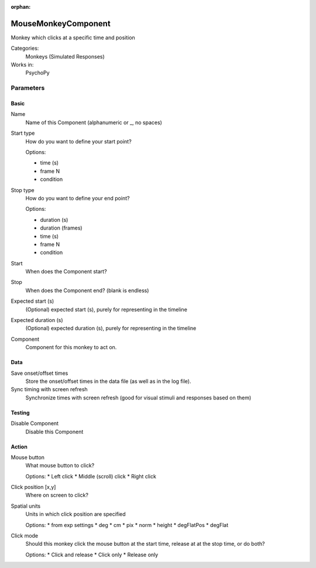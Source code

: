 :orphan:

-------------------------------
MouseMonkeyComponent
-------------------------------

Monkey which clicks at a specific time and position


Categories:
    Monkeys (Simulated Responses)
Works in:
    PsychoPy

Parameters
-------------------------------

Basic
===============================

Name
    Name of this Component (alphanumeric or _, no spaces)

Start type
    How do you want to define your start point?
    
    Options:

    * time (s)
    * frame N
    * condition

Stop type
    How do you want to define your end point?
    
    Options:
    
    * duration (s)
    * duration (frames)
    * time (s)
    * frame N
    * condition

Start
    When does the Component start?

Stop
    When does the Component end? (blank is endless)

Expected start (s)
    (Optional) expected start (s), purely for representing in the timeline

Expected duration (s)
    (Optional) expected duration (s), purely for representing in the timeline

Component
    Component for this monkey to act on.

Data
===============================

Save onset/offset times
    Store the onset/offset times in the data file (as well as in the log file).

Sync timing with screen refresh
    Synchronize times with screen refresh (good for visual stimuli and responses based on them)

Testing
===============================

Disable Component
    Disable this Component

Action
===============================

Mouse button
    What mouse button to click?
    
    Options:
    * Left click
    * Middle (scroll) click
    * Right click

Click position [x,y]
    Where on screen to click?

Spatial units
    Units in which click position are specified
    
    Options:
    * from exp settings
    * deg
    * cm
    * pix
    * norm
    * height
    * degFlatPos
    * degFlat

Click mode
    Should this monkey click the mouse button at the start time, release at at the stop time, or do both?
    
    Options:
    * Click and release
    * Click only
    * Release only

